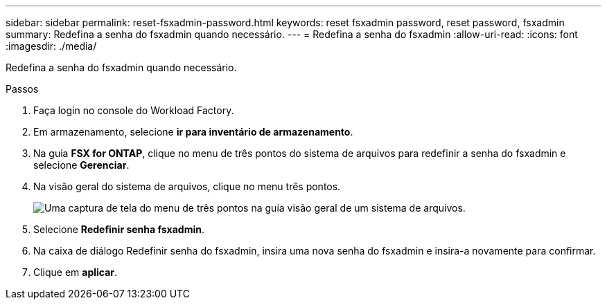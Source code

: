 ---
sidebar: sidebar 
permalink: reset-fsxadmin-password.html 
keywords: reset fsxadmin password, reset password, fsxadmin 
summary: Redefina a senha do fsxadmin quando necessário. 
---
= Redefina a senha do fsxadmin
:allow-uri-read: 
:icons: font
:imagesdir: ./media/


[role="lead"]
Redefina a senha do fsxadmin quando necessário.

.Passos
. Faça login no console do Workload Factory.
. Em armazenamento, selecione *ir para inventário de armazenamento*.
. Na guia *FSX for ONTAP*, clique no menu de três pontos do sistema de arquivos para redefinir a senha do fsxadmin e selecione *Gerenciar*.
. Na visão geral do sistema de arquivos, clique no menu três pontos.
+
image:screenshot-reset-fsxadmin-password.png["Uma captura de tela do menu de três pontos na guia visão geral de um sistema de arquivos."]

. Selecione *Redefinir senha fsxadmin*.
. Na caixa de diálogo Redefinir senha do fsxadmin, insira uma nova senha do fsxadmin e insira-a novamente para confirmar.
. Clique em *aplicar*.

